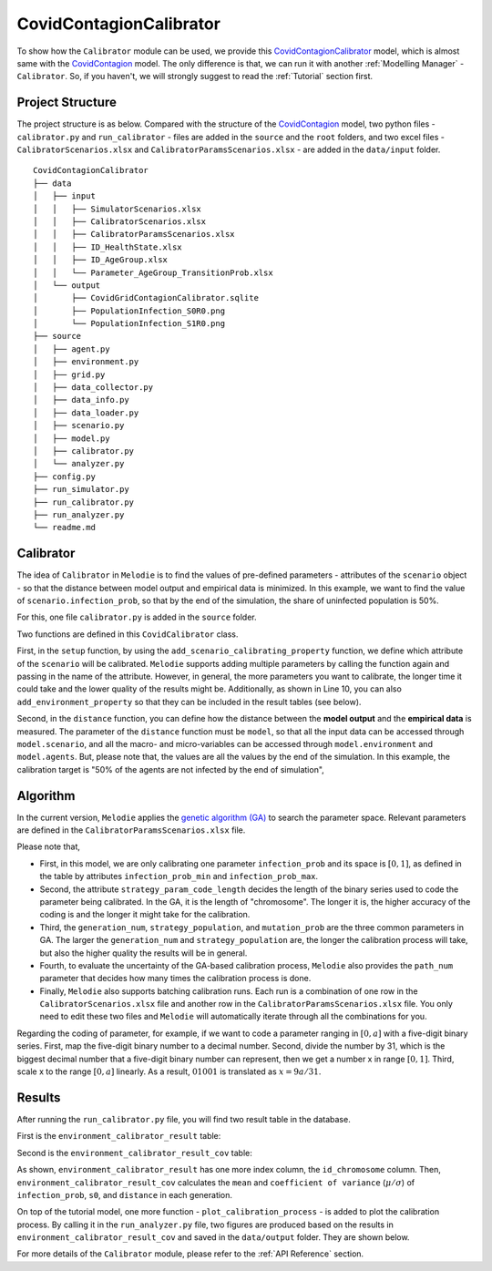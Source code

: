 
CovidContagionCalibrator
========================

To show how the ``Calibrator`` module can be used,
we provide this `CovidContagionCalibrator <https://github.com/ABM4ALL/CovidContagionCalibrator>`_ model,
which is almost same with the `CovidContagion <https://github.com/ABM4ALL/CovidContagion>`_ model.
The only difference is that, we can run it with another :ref:`Modelling Manager` - ``Calibrator``.
So, if you haven't, we will strongly suggest to read the :ref:`Tutorial` section first.

Project Structure
_________________

The project structure is as below.
Compared with the structure of the `CovidContagion <https://github.com/ABM4ALL/CovidContagion>`_ model,
two python files - ``calibrator.py`` and ``run_calibrator`` - files are added in the ``source`` and the ``root`` folders,
and two excel files - ``CalibratorScenarios.xlsx`` and ``CalibratorParamsScenarios.xlsx`` - are added in the ``data/input`` folder.

::

    CovidContagionCalibrator
    ├── data
    │   ├── input
    │   │   ├── SimulatorScenarios.xlsx
    │   │   ├── CalibratorScenarios.xlsx
    │   │   ├── CalibratorParamsScenarios.xlsx
    │   │   ├── ID_HealthState.xlsx
    │   │   ├── ID_AgeGroup.xlsx
    │   │   └── Parameter_AgeGroup_TransitionProb.xlsx
    │   └── output
    │       ├── CovidGridContagionCalibrator.sqlite
    │       ├── PopulationInfection_S0R0.png
    │       └── PopulationInfection_S1R0.png
    ├── source
    │   ├── agent.py
    │   ├── environment.py
    │   ├── grid.py
    │   ├── data_collector.py
    │   ├── data_info.py
    │   ├── data_loader.py
    │   ├── scenario.py
    │   ├── model.py
    │   ├── calibrator.py
    │   └── analyzer.py
    ├── config.py
    ├── run_simulator.py
    ├── run_calibrator.py
    ├── run_analyzer.py
    └── readme.md

Calibrator
__________

The idea of ``Calibrator`` in ``Melodie`` is to find the values of pre-defined parameters
- attributes of the ``scenario`` object -
so that the distance between model output and empirical data is minimized.
In this example, we want to find the value of ``scenario.infection_prob``,
so that  by the end of the simulation, the share of uninfected population is 50%.

For this, one file ``calibrator.py`` is added in the ``source`` folder.

.. code-block:: Python
   :caption: calibrator.py
   :linenos:
   :emphasize-lines: 10, 14

   from Melodie import Calibrator

   from source.environment import CovidEnvironment


   class CovidCalibrator(Calibrator):

       def setup(self):
           self.add_scenario_calibrating_property("infection_prob")
           self.add_environment_property("s0")

       def distance(self, model: "CovidModel") -> float:
           environment = model.environment
           return (environment.s0 / environment.scenario.agent_num - 0.5) ** 2

Two functions are defined in this ``CovidCalibrator`` class.

First, in the ``setup`` function, by using the ``add_scenario_calibrating_property`` function,
we define which attribute of the ``scenario`` will be calibrated.
``Melodie`` supports adding multiple parameters by calling the function again and passing in the name of the attribute.
However, in general, the more parameters you want to calibrate,
the longer time it could take and the lower quality of the results might be.
Additionally, as shown in Line 10, you can also ``add_environment_property`` so that they can be included in the result tables (see below).

Second, in the ``distance`` function,
you can define how the distance between the **model output** and the **empirical data** is measured.
The parameter of the ``distance`` function must be ``model``,
so that all the input data can be accessed through ``model.scenario``,
and all the macro- and micro-variables can be accessed through ``model.environment`` and ``model.agents``.
But, please note that, the values are all the values by the end of the simulation.
In this example, the calibration target is "50% of the agents are not infected by the end of simulation",

Algorithm
_________

In the current version, ``Melodie`` applies the `genetic algorithm (GA) <https://en.wikipedia.org/wiki/Genetic_algorithm>`_
to search the parameter space.
Relevant parameters are defined in the ``CalibratorParamsScenarios.xlsx`` file.

.. image:: ../image/calibrator_params.png

Please note that,

* First, in this model, we are only calibrating one parameter ``infection_prob`` and its space is :math:`[0, 1]`, as defined in the table by attributes ``infection_prob_min`` and ``infection_prob_max``.

* Second, the attribute ``strategy_param_code_length`` decides the length of the binary series used to code the parameter being calibrated. In the GA, it is the length of "chromosome". The longer it is, the higher accuracy of the coding is and the longer it might take for the calibration.

* Third, the ``generation_num``, ``strategy_population``, and ``mutation_prob`` are the three common parameters in GA. The larger the ``generation_num`` and ``strategy_population`` are, the longer the calibration process will take, but also the higher quality the results will be in general.

* Fourth, to evaluate the uncertainty of the GA-based calibration process, ``Melodie`` also provides the ``path_num`` parameter that decides how many times the calibration process is done.

* Finally, ``Melodie`` also supports batching calibration runs. Each run is a combination of one row in the ``CalibratorScenarios.xlsx`` file and another row in the ``CalibratorParamsScenarios.xlsx`` file. You only need to edit these two files and ``Melodie`` will automatically iterate through all the combinations for you.

Regarding the coding of parameter, for example,
if we want to code a parameter ranging in :math:`[0, a]` with a five-digit binary series.
First, map the five-digit binary number to a decimal number.
Second, divide the number by 31, which is the biggest decimal number that a five-digit binary number can represent,
then we get a number x in range :math:`[0, 1]`.
Third, scale x to the range :math:`[0, a]` linearly.
As a result, :math:`01001` is translated as :math:`x = 9a/31`.

Results
_______

After running the ``run_calibrator.py`` file, you will find two result table in the database.

First is the ``environment_calibrator_result`` table:

.. image:: ../image/calibrator_results.png

Second is the ``environment_calibrator_result_cov`` table:

.. image:: ../image/calibrator_results_cov.png

As shown, ``environment_calibrator_result`` has one more index column, the ``id_chromosome`` column.
Then, ``environment_calibrator_result_cov`` calculates the ``mean`` and ``coefficient of variance`` (:math:`\mu / \sigma`)
of ``infection_prob``, ``s0``, and ``distance`` in each generation.

On top of the tutorial model,
one more function - ``plot_calibration_process`` - is added to plot the calibration process.
By calling it in the ``run_analyzer.py`` file,
two figures are produced based on the results in ``environment_calibrator_result_cov`` and saved in the ``data/output`` folder.
They are shown below.

.. image:: ../image/calibrator_infection_prob.png

.. image:: ../image/calibrator_s0.png

For more details of the ``Calibrator`` module, please refer to the :ref:`API Reference` section.























